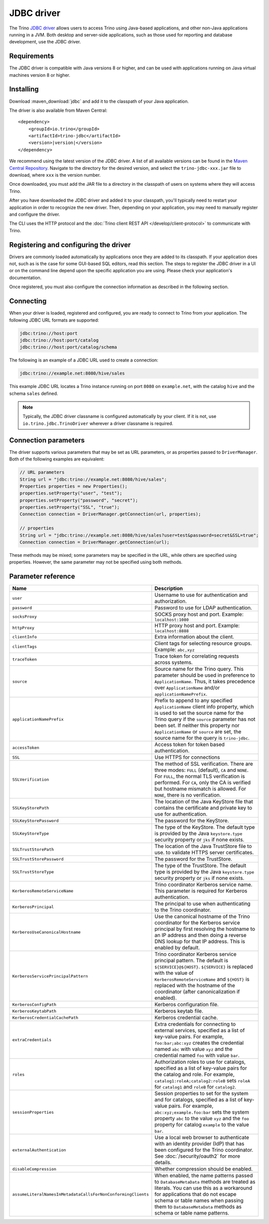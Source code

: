===========
JDBC driver
===========

The Trino `JDBC driver <https://en.wikipedia.org/wiki/JDBC_driver>`_ allows
users to access Trino using Java-based applications, and other non-Java
applications running in a JVM. Both desktop and server-side applications, such
as those used for reporting and database development, use the JDBC driver.

Requirements
------------

The JDBC driver is compatible with Java versions 8 or higher, and can be used with
applications running on Java virtual machines version 8 or higher.

Installing
----------

Download :maven_download:`jdbc` and add it to the classpath of your Java application.

The driver is also available from Maven Central:

.. parsed-literal::

    <dependency>
        <groupId>io.trino</groupId>
        <artifactId>trino-jdbc</artifactId>
        <version>\ |version|\ </version>
    </dependency>

We recommend using the latest version of the JDBC driver. A list of all
available versions can be found in the `Maven Central Repository
<https://repo1.maven.org/maven2/io/trino/trino-jdbc/>`_. Navigate to the
directory for the desired version, and select the ``trino-jdbc-xxx.jar`` file
to download, where ``xxx`` is the version number.

Once downloaded, you must add the JAR file to a directory in the classpath
of users on systems where they will access Trino.

After you have downloaded the JDBC driver and added it to your
classpath, you'll typically need to restart your application in order to
recognize the new driver. Then, depending on your application, you
may need to manually register and configure the driver.

The CLI uses the HTTP protocol and the
:doc:`Trino client REST API </develop/client-protocol>` to communicate
with Trino.

Registering and configuring the driver
--------------------------------------

Drivers are commonly loaded automatically by applications once they are added to
its classpath. If your application does not, such as is the case for some
GUI-based SQL editors, read this section. The steps to register the JDBC driver
in a UI or on the command line depend upon the specific application you are
using. Please check your application's documentation.

Once registered, you must also configure the connection information as described
in the following section.

Connecting
----------

When your driver is loaded, registered and configured, you are ready to connect
to Trino from your application. The following JDBC URL formats are supported:

.. code-block:: text

    jdbc:trino://host:port
    jdbc:trino://host:port/catalog
    jdbc:trino://host:port/catalog/schema

The following is an example of a JDBC URL used to create a connection:

.. code-block:: text

    jdbc:trino://example.net:8080/hive/sales

This example JDBC URL locates a Trino instance running on port ``8080`` on
``example.net``, with the catalog ``hive`` and the schema ``sales`` defined.

.. note::
  
  Typically, the JDBC driver classname is configured automatically by your
  client. If it is not, use ``io.trino.jdbc.TrinoDriver`` wherever a driver
  classname is required.

Connection parameters
---------------------

The driver supports various parameters that may be set as URL parameters,
or as properties passed to ``DriverManager``. Both of the following
examples are equivalent:

.. code-block:: java

    // URL parameters
    String url = "jdbc:trino://example.net:8080/hive/sales";
    Properties properties = new Properties();
    properties.setProperty("user", "test");
    properties.setProperty("password", "secret");
    properties.setProperty("SSL", "true");
    Connection connection = DriverManager.getConnection(url, properties);

    // properties
    String url = "jdbc:trino://example.net:8080/hive/sales?user=test&password=secret&SSL=true";
    Connection connection = DriverManager.getConnection(url);

These methods may be mixed; some parameters may be specified in the URL,
while others are specified using properties. However, the same parameter
may not be specified using both methods.

Parameter reference
-------------------

============================================================ =======================================================================
Name                                                         Description
============================================================ =======================================================================
``user``                                                     Username to use for authentication and authorization.
``password``                                                 Password to use for LDAP authentication.
``socksProxy``                                               SOCKS proxy host and port. Example: ``localhost:1080``
``httpProxy``                                                HTTP proxy host and port. Example: ``localhost:8888``
``clientInfo``                                               Extra information about the client.
``clientTags``                                               Client tags for selecting resource groups. Example: ``abc,xyz``
``traceToken``                                               Trace token for correlating requests across systems.
``source``                                                   Source name for the Trino query. This parameter should be used in
                                                             preference to ``ApplicationName``. Thus, it takes precedence
                                                             over ``ApplicationName`` and/or ``applicationNamePrefix``.
``applicationNamePrefix``                                    Prefix to append to any specified ``ApplicationName`` client info
                                                             property, which is used to set the source name for the Trino query
                                                             if the ``source`` parameter has not been set. If neither this
                                                             property nor ``ApplicationName`` or ``source`` are set, the source
                                                             name for the query is ``trino-jdbc``.
``accessToken``                                              Access token for token based authentication.
``SSL``                                                      Use HTTPS for connections
``SSLVerification``                                          The method of SSL verification. There are three modes: ``FULL``
                                                             (default), ``CA`` and ``NONE``. For ``FULL``, the normal TLS
                                                             verification is performed. For ``CA``, only the CA is verified but
                                                             hostname mismatch is allowed. For ``NONE``, there is no verification.
``SSLKeyStorePath``                                          The location of the Java KeyStore file that contains the certificate
                                                             and private key to use for authentication.
``SSLKeyStorePassword``                                      The password for the KeyStore.
``SSLKeyStoreType``                                          The type of the KeyStore. The default type is provided by the Java
                                                             ``keystore.type`` security property or ``jks`` if none exists.
``SSLTrustStorePath``                                        The location of the Java TrustStore file to use.
                                                             to validate HTTPS server certificates.
``SSLTrustStorePassword``                                    The password for the TrustStore.
``SSLTrustStoreType``                                        The type of the TrustStore. The default type is provided by the Java
                                                             ``keystore.type`` security property or ``jks`` if none exists.
``KerberosRemoteServiceName``                                Trino coordinator Kerberos service name. This parameter is
                                                             required for Kerberos authentication.
``KerberosPrincipal``                                        The principal to use when authenticating to the Trino coordinator.
``KerberosUseCanonicalHostname``                             Use the canonical hostname of the Trino coordinator for the Kerberos
                                                             service principal by first resolving the hostname to an IP address
                                                             and then doing a reverse DNS lookup for that IP address.
                                                             This is enabled by default.
``KerberosServicePrincipalPattern``                          Trino coordinator Kerberos service principal pattern. The default is
                                                             ``${SERVICE}@${HOST}``. ``${SERVICE}`` is replaced with the value of
                                                             ``KerberosRemoteServiceName`` and ``${HOST}`` is replaced with the
                                                             hostname of the coordinator (after canonicalization if enabled).
``KerberosConfigPath``                                       Kerberos configuration file.
``KerberosKeytabPath``                                       Kerberos keytab file.
``KerberosCredentialCachePath``                              Kerberos credential cache.
``extraCredentials``                                         Extra credentials for connecting to external services,
                                                             specified as a list of key-value pairs. For example,
                                                             ``foo:bar;abc:xyz`` creates the credential named ``abc``
                                                             with value ``xyz`` and the credential named ``foo`` with value ``bar``.
``roles``                                                    Authorization roles to use for catalogs, specified as a list of
                                                             key-value pairs for the catalog and role. For example,
                                                             ``catalog1:roleA;catalog2:roleB`` sets ``roleA``
                                                             for ``catalog1`` and ``roleB`` for ``catalog2``.
``sessionProperties``                                        Session properties to set for the system and for catalogs,
                                                             specified as a list of key-value pairs.
                                                             For example, ``abc:xyz;example.foo:bar`` sets the system property
                                                             ``abc`` to the value ``xyz`` and the ``foo`` property for
                                                             catalog ``example`` to the value ``bar``.
``externalAuthentication``                                   Use a local web browser to authenticate with an identity provider (IdP)
                                                             that has been configured for the Trino coordinator.
                                                             See :doc:`/security/oauth2` for more details.
``disableCompression``                                       Whether compression should be enabled.
``assumeLiteralNamesInMetadataCallsForNonConformingClients`` When enabled, the name patterns passed to ``DatabaseMetaData`` methods
                                                             are treated as literals. You can use this as a workaround for
                                                             applications that do not escape schema or table names when passing them
                                                             to ``DatabaseMetaData`` methods as schema or table name patterns.
============================================================ =======================================================================
